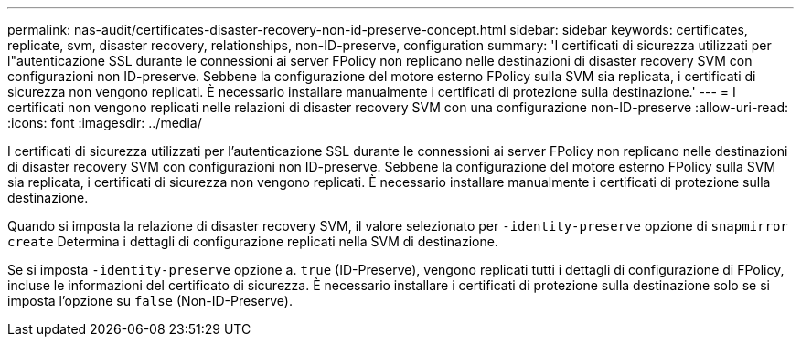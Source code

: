 ---
permalink: nas-audit/certificates-disaster-recovery-non-id-preserve-concept.html 
sidebar: sidebar 
keywords: certificates, replicate, svm, disaster recovery, relationships, non-ID-preserve, configuration 
summary: 'I certificati di sicurezza utilizzati per l"autenticazione SSL durante le connessioni ai server FPolicy non replicano nelle destinazioni di disaster recovery SVM con configurazioni non ID-preserve. Sebbene la configurazione del motore esterno FPolicy sulla SVM sia replicata, i certificati di sicurezza non vengono replicati. È necessario installare manualmente i certificati di protezione sulla destinazione.' 
---
= I certificati non vengono replicati nelle relazioni di disaster recovery SVM con una configurazione non-ID-preserve
:allow-uri-read: 
:icons: font
:imagesdir: ../media/


[role="lead"]
I certificati di sicurezza utilizzati per l'autenticazione SSL durante le connessioni ai server FPolicy non replicano nelle destinazioni di disaster recovery SVM con configurazioni non ID-preserve. Sebbene la configurazione del motore esterno FPolicy sulla SVM sia replicata, i certificati di sicurezza non vengono replicati. È necessario installare manualmente i certificati di protezione sulla destinazione.

Quando si imposta la relazione di disaster recovery SVM, il valore selezionato per `-identity-preserve` opzione di `snapmirror create` Determina i dettagli di configurazione replicati nella SVM di destinazione.

Se si imposta `-identity-preserve` opzione a. `true` (ID-Preserve), vengono replicati tutti i dettagli di configurazione di FPolicy, incluse le informazioni del certificato di sicurezza. È necessario installare i certificati di protezione sulla destinazione solo se si imposta l'opzione su `false` (Non-ID-Preserve).
